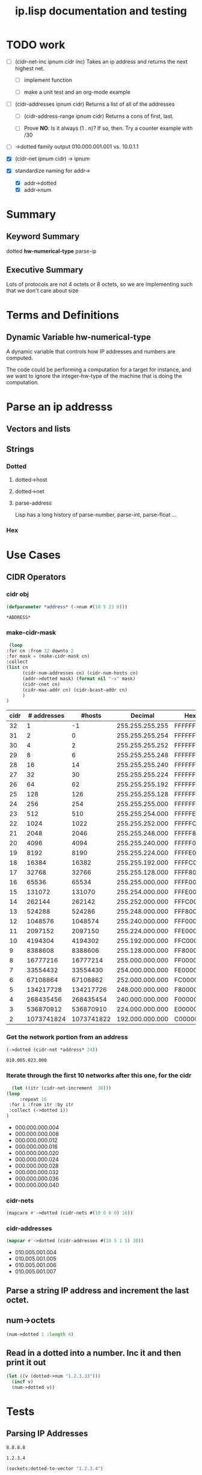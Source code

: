 #+title: ip.lisp documentation and testing
#+startup: overview

* TODO work
  - [ ] (cidr-net-inc ipnum cidr inc)
    Takes an ip address and returns the next highest net.

    - [ ] implement function

    - [ ] make a unit test and an org-mode example

  - [ ] (cidr-addresses ipnum cidr) 
    Returns a list of all of the addresses

    - [ ] (cidr-address-range ipnum cidr)
      Returns a cons of first, last.

    - [ ] Prove *NO*:  Is it always (1 . n)?  If so, then.
      Try a counter example with /30

  - [ ] ->dotted family output
    010.000.001.001 vs. 10.0.1.1 

  - [X] (cidr-net ipnum cidr) -> ipnum

  - [X] standardize naming for addr->
    - [X] addr->dotted
    - [X] addr->num 


* Summary 

** Keyword Summary
   
   dotted *hw-numerical-type* parse-ip  


** Executive Summary
   Lots of protocols are not 4 octets or 8 octets, so we are 
   implementing such that we don't care about size


* Terms and Definitions
** Dynamic Variable *hw-numerical-type*
   A dynamic variable that controls how IP addresses and numbers are
   computed.

   The code could be performing a computation for a target for
   instance, and we want to ignore the integer-hw-type of the machine
   that is doing the computation.


* Parse an ip addresss
** Vectors and lists
** Strings
*** Dotted
**** dotted->host
**** dotted->net

**** parse-address
    Lisp has a long history of parse-number, parse-int, parse-float ...
*** Hex

* Use Cases

** CIDR Operators

*** cidr obj
    #+begin_src lisp
      (defparameter *address* (->num #(10 5 23 0)))
    #+end_src

    #+RESULTS:
    : *ADDRESS*

*** make-cidr-mask

   #+begin_src lisp :colnames `("cidr" "# addresses" "#hosts" "Decimal" "Hex" "cnet#" "Max addr" "bcast")
     (loop
	:for cn :from 32 downto 2
	:for mask = (make-cidr-mask cn)
	:collect
	(list cn
	      (cidr-num-addresses cn) (cidr-num-hosts cn)
	      (addr->dotted mask) (format nil "~x" mask)
	      (cidr-cnet cn)
	      (cidr-max-addr cn) (cidr-bcast-addr cn)
	      )
	)
   #+end_src

   #+RESULTS:
   | cidr | # addresses |     #hosts |         Decimal | Hex      | cnet# |   Max addr |      bcast |
   |------+-------------+------------+-----------------+----------+-------+------------+------------|
   |   32 |           1 |         -1 | 255.255.255.255 | FFFFFFFF |     1 |         -1 |          0 |
   |   31 |           2 |          0 | 255.255.255.254 | FFFFFFFE |     1 |          0 |          1 |
   |   30 |           4 |          2 | 255.255.255.252 | FFFFFFFC |     1 |          2 |          3 |
   |   29 |           8 |          6 | 255.255.255.248 | FFFFFFF8 |     1 |          6 |          7 |
   |   28 |          16 |         14 | 255.255.255.240 | FFFFFFF0 |     1 |         14 |         15 |
   |   27 |          32 |         30 | 255.255.255.224 | FFFFFFE0 |     1 |         30 |         31 |
   |   26 |          64 |         62 | 255.255.255.192 | FFFFFFC0 |     1 |         62 |         63 |
   |   25 |         128 |        126 | 255.255.255.128 | FFFFFF80 |     1 |        126 |        127 |
   |   24 |         256 |        254 | 255.255.255.000 | FFFFFF00 |     1 |        254 |        255 |
   |   23 |         512 |        510 | 255.255.254.000 | FFFFFE00 |     1 |        510 |        511 |
   |   22 |        1024 |       1022 | 255.255.252.000 | FFFFFC00 |     1 |       1022 |       1023 |
   |   21 |        2048 |       2046 | 255.255.248.000 | FFFFF800 |     1 |       2046 |       2047 |
   |   20 |        4096 |       4094 | 255.255.240.000 | FFFFF000 |     1 |       4094 |       4095 |
   |   19 |        8192 |       8190 | 255.255.224.000 | FFFFE000 |     1 |       8190 |       8191 |
   |   18 |       16384 |      16382 | 255.255.192.000 | FFFFC000 |     1 |      16382 |      16383 |
   |   17 |       32768 |      32766 | 255.255.128.000 | FFFF8000 |     1 |      32766 |      32767 |
   |   16 |       65536 |      65534 | 255.255.000.000 | FFFF0000 |     1 |      65534 |      65535 |
   |   15 |      131072 |     131070 | 255.254.000.000 | FFFE0000 |     1 |     131070 |     131071 |
   |   14 |      262144 |     262142 | 255.252.000.000 | FFFC0000 |     1 |     262142 |     262143 |
   |   13 |      524288 |     524286 | 255.248.000.000 | FFF80000 |     1 |     524286 |     524287 |
   |   12 |     1048576 |    1048574 | 255.240.000.000 | FFF00000 |     1 |    1048574 |    1048575 |
   |   11 |     2097152 |    2097150 | 255.224.000.000 | FFE00000 |     1 |    2097150 |    2097151 |
   |   10 |     4194304 |    4194302 | 255.192.000.000 | FFC00000 |     1 |    4194302 |    4194303 |
   |    9 |     8388608 |    8388606 | 255.128.000.000 | FF800000 |     1 |    8388606 |    8388607 |
   |    8 |    16777216 |   16777214 | 255.000.000.000 | FF000000 |     1 |   16777214 |   16777215 |
   |    7 |    33554432 |   33554430 | 254.000.000.000 | FE000000 |     1 |   33554430 |   33554431 |
   |    6 |    67108864 |   67108862 | 252.000.000.000 | FC000000 |     1 |   67108862 |   67108863 |
   |    5 |   134217728 |  134217726 | 248.000.000.000 | F8000000 |     1 |  134217726 |  134217727 |
   |    4 |   268435456 |  268435454 | 240.000.000.000 | F0000000 |     1 |  268435454 |  268435455 |
   |    3 |   536870912 |  536870910 | 224.000.000.000 | E0000000 |     1 |  536870910 |  536870911 |
   |    2 |  1073741824 | 1073741822 | 192.000.000.000 | C0000000 |     1 | 1073741822 | 1073741823 |


*** Get the network portion from an address
    #+begin_src lisp 
    (->dotted (cidr-net *address* 24))
    #+end_src

    #+RESULTS:
    : 010.005.023.000

*** Iterate through the first 10 networks after this one, for the cidr
    #+begin_src lisp :results list
      (let ((itr (cidr-net-increment  30)))
	(loop
         :repeat 10
	 :for i :from itr :by itr
	 :collect (->dotted i))
	)
    #+end_src

    #+RESULTS:
    - 000.000.000.004
    - 000.000.000.008
    - 000.000.000.012
    - 000.000.000.016
    - 000.000.000.020
    - 000.000.000.024
    - 000.000.000.028
    - 000.000.000.032
    - 000.000.000.036
    - 000.000.000.040


*** cidr-nets
    #+begin_src lisp :results list
    (mapcare #'->dotted (cidr-nets #(10 0 0 0) 16))
    #+end_src


*** cidr-addresses
    #+begin_src lisp :results list
    (mapcar #'->dotted (cidr-addresses #(10 5 1 5) 30))
    #+end_src

    #+RESULTS:
    - 010.005.001.004
    - 010.005.001.005
    - 010.005.001.006
    - 010.005.001.007

**  Parse a string IP address and increment the last octet.


** num->octets
#+BEGIN_SRC lisp
   (num->dotted 1 :length 4)
#+END_SRC

#+RESULTS:
: 0.0.0.1


** Read in a dotted into a number. Inc it and then print it out
#+BEGIN_SRC lisp
  (let ((v (dotted->num "1.2.3.33")))
    (incf v)
    (num->dotted v))
#+END_SRC

#+RESULTS:
: 1.2.3.34



* Tests

** Parsing IP Addresses

#+name: google-name-server
#+BEGIN_SRC text
8.8.8.8
#+END_SRC


#+name: ip1234
#+begin_src text
1.2.3.4
#+end_src


#+BEGIN_SRC lisp
  (sockets:dotted-to-vector "1.2.3.4")
#+END_SRC

#+RESULTS:
| 1 | 2 | 3 | 4 |


** Incf network
#+begin_src lisp
  (defun octet-incnet (a net)
  

  (let ((v (octets->num #(1 2 3 4)))
	(net #(0 0 255 0)))
    (incnet v net)
    v)

#+end_src




* Development

** Xtras
#+BEGIN_SRC lisp
  (ql:quickload :sockets)
(defun na->dotted-string (n)
  (sockets:integer-to-dotted n))

(defun htoa(haddr-uint32)
  "take a uint32 in host byte order and turn it into an ip address string"
  (let ((A (gethash haddr-uint32 *htoa-cache*)))
    (unless (stringp A)
      (setf A (handler-case
		  (multiple-value-bind
			(ipaddress more-addresses canonical-name more-hostnames)
		      (sockets:lookup-hostname haddr-uint32)
		    canonical-name)
		(resolver-fail-error ()
		  (sockets:integer-to-dotted haddr-uint32))
		(resolver-no-name-error ()
		  (sockets:integer-to-dotted haddr-uint32))))
      (setf (gethash haddr-uint32 *htoa-cache*) A))
    A))

(defun ntoa (naddr)
  "Takes an ipv4 network address (4 bytes) and returns the hostname.
This will cache the value for an extended amount of time.  This will
also handle any errors from the dns resolver."
  (htoa (swap-bytes:ntohl naddr))
  )

#+END_SRC



* Private Networks

#+BEGIN_SRC lisp
  (let ((ip (first-ip *privnet-a*)))
    (incf ip)
    (num->octets ip)
   )
#+END_SRC

#+RESULTS:
| 10 | 0 | 0 | 1 |



** pnet-class
   Returns :a :b :c, or maybe ip-net object?
